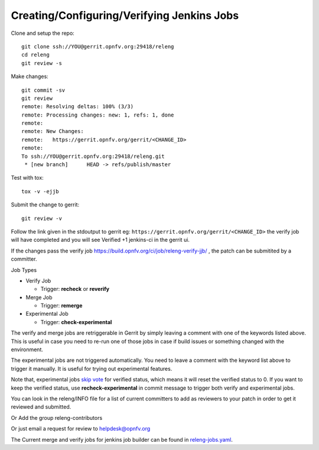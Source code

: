 .. This work is licensed under a Creative Commons Attribution 4.0 International License.
.. SPDX-License-Identifier: CC-BY-4.0
.. (c) Open Platform for NFV Project, Inc. and its contributors

.. _jjb:

===========================================
Creating/Configuring/Verifying Jenkins Jobs
===========================================

Clone and setup the repo::

    git clone ssh://YOU@gerrit.opnfv.org:29418/releng
    cd releng
    git review -s

Make changes::

    git commit -sv
    git review
    remote: Resolving deltas: 100% (3/3)
    remote: Processing changes: new: 1, refs: 1, done
    remote:
    remote: New Changes:
    remote:   https://gerrit.opnfv.org/gerrit/<CHANGE_ID>
    remote:
    To ssh://YOU@gerrit.opnfv.org:29418/releng.git
     * [new branch]      HEAD -> refs/publish/master

Test with tox::

    tox -v -ejjb

Submit the change to gerrit::

    git review -v

Follow the link given in the stdoutput to gerrit eg:
``https://gerrit.opnfv.org/gerrit/<CHANGE_ID>`` the verify job will
have completed and you will see Verified +1 jenkins-ci in the gerrit ui.

If the changes pass the verify job
https://build.opnfv.org/ci/job/releng-verify-jjb/ ,
the patch can be submitited by a committer.

Job Types

* Verify Job

  * Trigger: **recheck** or **reverify**

* Merge Job

  * Trigger: **remerge**

* Experimental Job

  * Trigger: **check-experimental**

The verify and merge jobs are retriggerable in Gerrit by simply leaving
a comment with one of the keywords listed above.
This is useful in case you need to re-run one of those jobs in case
if build issues or something changed with the environment.

The experimental jobs are not triggered automatically. You need to leave
a comment with the keyword list above to trigger it manually. It is useful
for trying out experimental features.

Note that, experimental jobs `skip vote`_ for verified status, which means
it will reset the verified status to 0. If you want to keep the verified
status, use **recheck-experimental** in commit message to trigger both
verify and experimental jobs.

You can look in the releng/INFO file for a list of current committers to
add as reviewers to your patch in order to get it reviewed and
submitted.

Or Add the group releng-contributors

Or just email a request for review to helpdesk@opnfv.org

The Current merge and verify jobs for jenkins job builder can be found
in `releng-jobs.yaml`_.

.. _releng-jobs.yaml:
    https://gerrit.opnfv.org/gerrit/gitweb?p=releng.git;a=blob;f=jjb/releng-jobs.yaml;
.. _skip vote:
    https://wiki.jenkins-ci.org/display/JENKINS/Gerrit+Trigger#GerritTrigger-SkipVote
